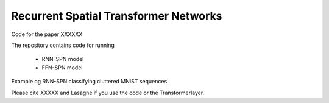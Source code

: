 Recurrent Spatial Transformer Networks
======================================

Code for the paper XXXXXX

The repository contains code for running

 * RNN-SPN model
 * FFN-SPN model



Example og RNN-SPN classifying cluttered MNIST sequences.

.. image:: https://raw.githubusercontent.com/skaae/recurrent-spatial-transformer-code/master/zoom.png
    :alt: Example
    :width: 200
    :height: 140
    :align: center


Please cite XXXXX and Lasagne if you use the code or the Transformerlayer.
